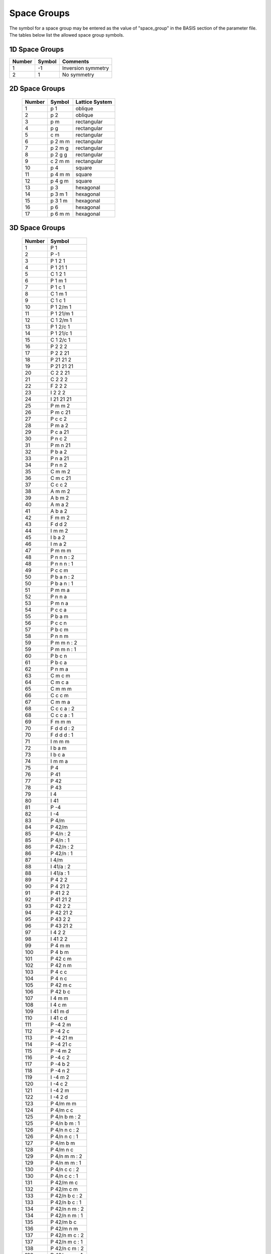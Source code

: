 
.. _groups_page:

*************
Space Groups
*************

The symbol for a space group may be entered as the value of "space_group" in 
the BASIS section of the parameter file. The tables below list the allowed 
space group symbols. 

===============
1D Space Groups
===============

======== ======  =================
Number   Symbol  Comments
======== ======  =================
1        -1      Inversion symmetry
2         1      No symmetry
======== ======  =================


===============
2D Space Groups
===============

 ====== ======== ==============
 Number Symbol   Lattice System
 ====== ======== ==============
 1      p 1      oblique
 2      p 2      oblique
 3      p m      rectangular
 4      p g      rectangular
 5      c m      rectangular
 6      p 2 m m  rectangular
 7      p 2 m g  rectangular
 8      p 2 g g  rectangular
 9      c 2 m m  rectangular
 10     p 4      square
 11     p 4 m m  square
 12     p 4 g m  square
 13     p 3      hexagonal
 14     p 3 m 1  hexagonal
 15     p 3 1 m  hexagonal
 16     p 6      hexagonal
 17     p 6 m m  hexagonal
 ====== ======== ==============

===============
3D Space Groups
===============


 ========  =================
  Number   Symbol 
 ========  =================
    1      P 1 
    2      P -1 
    3      P 1 2 1 
    4      P 1 21 1 
    5      C 1 2 1 
    6      P 1 m 1 
    7      P 1 c 1 
    8      C 1 m 1 
    9      C 1 c 1 
   10      P 1 2/m 1 
   11      P 1 21/m 1 
   12      C 1 2/m 1 
   13      P 1 2/c 1 
   14      P 1 21/c 1 
   15      C 1 2/c 1 
   16      P 2 2 2 
   17      P 2 2 21 
   18      P 21 21 2 
   19      P 21 21 21 
   20      C 2 2 21 
   21      C 2 2 2 
   22      F 2 2 2 
   23      I 2 2 2 
   24      I 21 21 21 
   25      P m m 2 
   26      P m c 21 
   27      P c c 2 
   28      P m a 2 
   29      P c a 21 
   30      P n c 2 
   31      P m n 21 
   32      P b a 2 
   33      P n a 21 
   34      P n n 2 
   35      C m m 2 
   36      C m c 21 
   37      C c c 2 
   38      A m m 2 
   39      A b m 2 
   40      A m a 2 
   41      A b a 2 
   42      F m m 2 
   43      F d d 2 
   44      I m m 2 
   45      I b a 2 
   46      I m a 2 
   47      P m m m 
   48      P n n n : 2 
   48      P n n n : 1 
   49      P c c m 
   50      P b a n : 2 
   50      P b a n : 1 
   51      P m m a 
   52      P n n a 
   53      P m n a 
   54      P c c a 
   55      P b a m 
   56      P c c n 
   57      P b c m 
   58      P n n m 
   59      P m m n : 2 
   59      P m m n : 1 
   60      P b c n 
   61      P b c a 
   62      P n m a 
   63      C m c m 
   64      C m c a 
   65      C m m m 
   66      C c c m 
   67      C m m a 
   68      C c c a : 2 
   68      C c c a : 1 
   69      F m m m 
   70      F d d d : 2 
   70      F d d d : 1 
   71      I m m m 
   72      I b a m 
   73      I b c a 
   74      I m m a 
   75      P 4 
   76      P 41 
   77      P 42 
   78      P 43 
   79      I 4 
   80      I 41 
   81      P -4 
   82      I -4 
   83      P 4/m 
   84      P 42/m 
   85      P 4/n : 2 
   85      P 4/n : 1 
   86      P 42/n : 2 
   86      P 42/n : 1 
   87      I 4/m 
   88      I 41/a : 2 
   88      I 41/a : 1 
   89      P 4 2 2 
   90      P 4 21 2 
   91      P 41 2 2 
   92      P 41 21 2 
   93      P 42 2 2 
   94      P 42 21 2 
   95      P 43 2 2 
   96      P 43 21 2 
   97      I 4 2 2 
   98      I 41 2 2 
   99      P 4 m m 
  100      P 4 b m 
  101      P 42 c m 
  102      P 42 n m 
  103      P 4 c c 
  104      P 4 n c 
  105      P 42 m c 
  106      P 42 b c 
  107      I 4 m m 
  108      I 4 c m 
  109      I 41 m d 
  110      I 41 c d 
  111      P -4 2 m 
  112      P -4 2 c 
  113      P -4 21 m 
  114      P -4 21 c 
  115      P -4 m 2 
  116      P -4 c 2 
  117      P -4 b 2 
  118      P -4 n 2 
  119      I -4 m 2 
  120      I -4 c 2 
  121      I -4 2 m 
  122      I -4 2 d 
  123      P 4/m m m 
  124      P 4/m c c 
  125      P 4/n b m : 2 
  125      P 4/n b m : 1 
  126      P 4/n n c : 2 
  126      P 4/n n c : 1 
  127      P 4/m b m 
  128      P 4/m n c 
  129      P 4/n m m : 2 
  129      P 4/n m m : 1 
  130      P 4/n c c : 2 
  130      P 4/n c c : 1 
  131      P 42/m m c 
  132      P 42/m c m 
  133      P 42/n b c : 2 
  133      P 42/n b c : 1 
  134      P 42/n n m : 2 
  134      P 42/n n m : 1 
  135      P 42/m b c 
  136      P 42/m n m 
  137      P 42/n m c : 2 
  137      P 42/n m c : 1 
  138      P 42/n c m : 2 
  138      P 42/n c m : 1 
  139      I 4/m m m 
  140      I 4/m c m 
  141      I 41/a m d : 2 
  141      I 41/a m d : 1 
  142      I 41/a c d : 2 
  142      I 41/a c d : 1 
  143      P 3 
  144      P 31 
  145      P 32 
  146      R 3 : H 
  146      R 3 : R 
  147      P -3 
  148      R -3 : H 
  148      R -3 : R 
  149      P 3 1 2 
  150      P 3 2 1 
  151      P 31 1 2 
  152      P 31 2 1 
  153      P 32 1 2 
  154      P 32 2 1 
  155      R 3 2 : H 
  155      R 3 2 : R 
  156      P 3 m 1 
  157      P 3 1 m 
  158      P 3 c 1 
  159      P 3 1 c 
  160      R 3 m : H 
  160      R 3 m : R 
  161      R 3 c : H 
  161      R 3 c : R 
  162      P -3 1 m 
  163      P -3 1 c 
  164      P -3 m 1 
  165      P -3 c 1 
  166      R -3 m : H 
  166      R -3 m : R 
  167      R -3 c : H 
  167      R -3 c : R 
  168      P 6 
  169      P 61 
  170      P 65 
  171      P 62 
  172      P 64 
  173      P 63 
  174      P -6 
  175      P 6/m 
  176      P 63/m 
  177      P 6 2 2 
  178      P 61 2 2 
  179      P 65 2 2 
  180      P 62 2 2 
  181      P 64 2 2 
  182      P 63 2 2 
  183      P 6 m m 
  184      P 6 c c 
  185      P 63 c m 
  186      P 63 m c 
  187      P -6 m 2 
  188      P -6 c 2 
  189      P -6 2 m 
  190      P -6 2 c 
  191      P 6/m m m 
  192      P 6/m c c 
  193      P 63/m c m 
  194      P 63/m m c 
  195      P 2 3 
  196      F 2 3 
  197      I 2 3 
  198      P 21 3 
  199      I 21 3 
  200      P m -3 
  201      P n -3 : 2 
  201      P n -3 : 1 
  202      F m -3 
  203      F d -3 : 2 
  203      F d -3 : 1 
  204      I m -3 
  205      P a -3 
  206      I a -3 
  207      P 4 3 2 
  208      P 42 3 2 
  209      F 4 3 2 
  210      F 41 3 2 
  211      I 4 3 2 
  212      P 43 3 2 
  213      P 41 3 2 
  214      I 41 3 2 
  215      P -4 3 m 
  216      F -4 3 m 
  217      I -4 3 m 
  218      P -4 3 n 
  219      F -4 3 c 
  220      I -4 3 d 
  221      P m -3 m 
  222      P n -3 n : 2 
  222      P n -3 n : 1 
  223      P m -3 n 
  224      P n -3 m : 2 
  224      P n -3 m : 1 
  225      F m -3 m 
  226      F m -3 c 
  227      F d -3 m : 2 
  227      F d -3 m : 1 
  228      F d -3 c : 2 
  228      F d -3 c : 1 
  229      I m -3 m 
  230      I a -3 d 
 ========  =================

